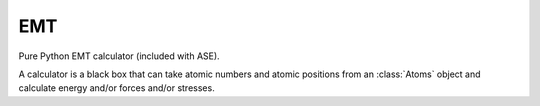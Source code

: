 .. module::  ase.calculators.emt
   :synopsis: Energy, forces, stress calculators.

EMT
===

Pure Python EMT calculator (included with ASE).

A calculator is a black box that can take atomic numbers and atomic
positions from an :class:`Atoms` object and calculate energy and/or
forces and/or stresses.
